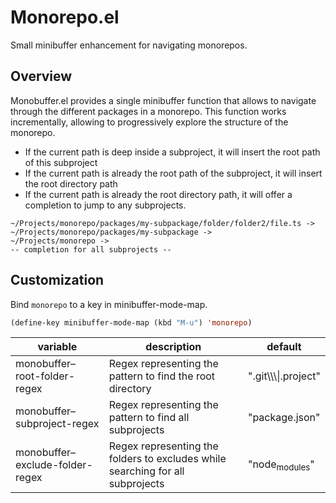 * Monorepo.el

Small minibuffer enhancement for navigating monorepos. 

** Overview

Monobuffer.el provides a single minibuffer function that allows to navigate
through the different packages in a monorepo. This function works
incrementally, allowing to progressively explore the structure of the
monorepo.

- If the current path is deep inside a subproject, it will insert the
  root path of this subproject
- If the current path is already the root path of the subproject, it
  will insert the root directory path 
- If the current path is already the root directory path, it will
  offer a completion to jump to any subprojects.


#+BEGIN_SRC
  ~/Projects/monorepo/packages/my-subpackage/folder/folder2/file.ts ->  
  ~/Projects/monorepo/packages/my-subpackage ->
  ~/Projects/monorepo ->
  -- completion for all subprojects -- 
#+END_SRC

[[https://github.com/flocks/monobuffer.el/raw/master/monobuffer.gif]]


** Customization

Bind ~monorepo~ to a key in minibuffer-mode-map.

#+BEGIN_SRC emacs-lisp
  (define-key minibuffer-mode-map (kbd "M-u") 'monorepo)
#+END_SRC

| variable                         | description                                                                    | default                |
|----------------------------------+--------------------------------------------------------------------------------+------------------------|
| monobuffer--root-folder-regex    | Regex representing the pattern to find the root directory                      | ".git\\\\vert.project" |
| monobuffer--subproject-regex     | Regex representing the pattern to find all subprojects                         | "package.json"         |
| monobuffer--exclude-folder-regex | Regex representing the folders to excludes while searching for all subprojects | "node_modules"         |

